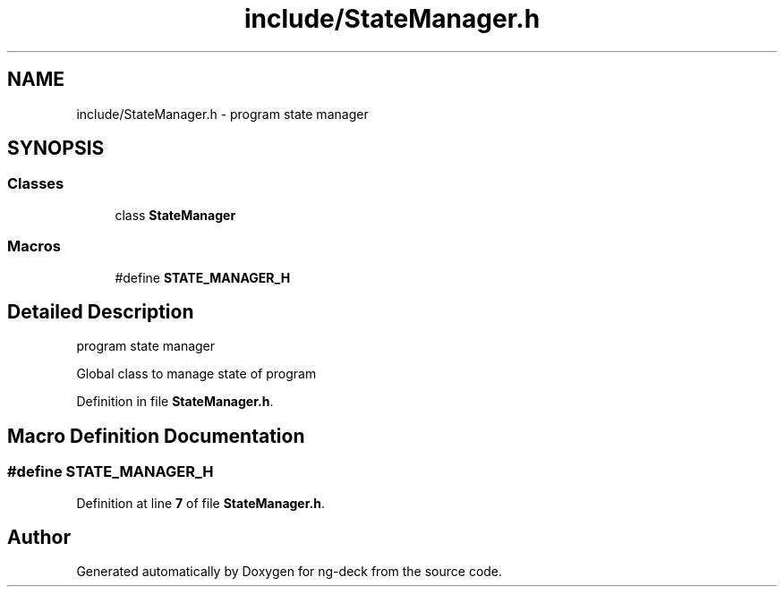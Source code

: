 .TH "include/StateManager.h" 3 "Sun Apr 9 2023" "ng-deck" \" -*- nroff -*-
.ad l
.nh
.SH NAME
include/StateManager.h \- program state manager  

.SH SYNOPSIS
.br
.PP
.SS "Classes"

.in +1c
.ti -1c
.RI "class \fBStateManager\fP"
.br
.in -1c
.SS "Macros"

.in +1c
.ti -1c
.RI "#define \fBSTATE_MANAGER_H\fP"
.br
.in -1c
.SH "Detailed Description"
.PP 
program state manager 

Global class to manage state of program 
.PP
Definition in file \fBStateManager\&.h\fP\&.
.SH "Macro Definition Documentation"
.PP 
.SS "#define STATE_MANAGER_H"

.PP
Definition at line \fB7\fP of file \fBStateManager\&.h\fP\&.
.SH "Author"
.PP 
Generated automatically by Doxygen for ng-deck from the source code\&.
